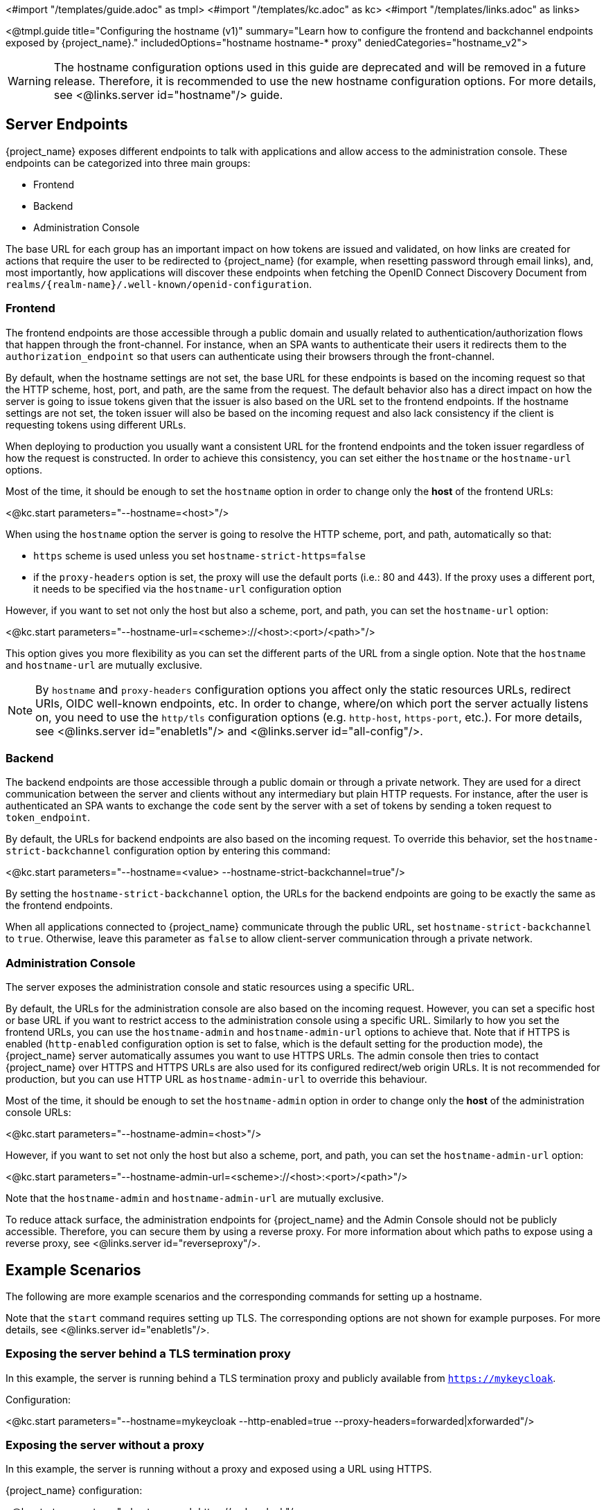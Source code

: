 <#import "/templates/guide.adoc" as tmpl>
<#import "/templates/kc.adoc" as kc>
<#import "/templates/links.adoc" as links>

<@tmpl.guide
title="Configuring the hostname (v1)"
summary="Learn how to configure the frontend and backchannel endpoints exposed by {project_name}."
includedOptions="hostname hostname-* proxy"
deniedCategories="hostname_v2">

WARNING: The hostname configuration options used in this guide are deprecated and will be removed in a future release. Therefore, it is recommended to use the new hostname configuration options. For more details, see <@links.server id="hostname"/> guide.

== Server Endpoints

{project_name} exposes different endpoints to talk with applications and allow access to the administration console. These endpoints
can be categorized into three main groups:

* Frontend
* Backend
* Administration Console

The base URL for each group has an important impact on how tokens are issued and validated, on how links are created for actions that require the user
to be redirected to {project_name} (for example, when resetting password through email links), and, most importantly, how applications will
discover these endpoints when fetching the OpenID Connect Discovery Document from `realms/++{realm-name}++/.well-known/openid-configuration`.

=== Frontend

The frontend endpoints are those accessible through a public domain and usually related to authentication/authorization flows that happen
through the front-channel. For instance, when an SPA wants to authenticate their users it redirects them to the `authorization_endpoint` so that users
can authenticate using their browsers through the front-channel.

By default, when the hostname settings are not set, the base URL for these endpoints is based on the incoming request so that the HTTP scheme,
host, port, and path, are the same from the request. The default behavior also has a direct impact on how the server is going to issue tokens given that the issuer is also based on
the URL set to the frontend endpoints. If the hostname settings are not set, the token issuer will also be based on the incoming request and also lack consistency if the client is requesting tokens using different URLs.

When deploying to production you usually want a consistent URL for the frontend endpoints and the token issuer regardless of how the request is constructed.
In order to achieve this consistency, you can set either the `hostname` or the `hostname-url` options.

Most of the time, it should be enough to set the `hostname` option in order to change only the *host* of the frontend URLs:

<@kc.start parameters="--hostname=<host>"/>

When using the `hostname` option the server is going to resolve the HTTP scheme, port, and path, automatically so that:

* `https` scheme is used unless you set `hostname-strict-https=false`
* if the `proxy-headers` option is set, the proxy will use the default ports (i.e.: 80 and 443).  If the proxy uses a different port, it needs to be specified via the `hostname-url` configuration option

However, if you want to set not only the host but also a scheme, port, and path, you can set the `hostname-url` option:

<@kc.start parameters="--hostname-url=<scheme>://<host>:<port>/<path>"/>

This option gives you more flexibility as you can set the different parts of the URL from a single option. Note that
the `hostname` and `hostname-url` are mutually exclusive.

[NOTE]
====
By `hostname` and `proxy-headers` configuration options you affect only the static resources URLs, redirect URIs, OIDC well-known endpoints, etc. In order to change, where/on which port the server actually listens on, you need to use the `http/tls` configuration options (e.g. `http-host`, `https-port`, etc.). For more details, see <@links.server id="enabletls"/> and <@links.server id="all-config"/>.
====

=== Backend

The backend endpoints are those accessible through a public domain or through a private network. They are used for a direct communication
between the server and clients without any intermediary but plain HTTP requests. For instance, after the user is authenticated an SPA
wants to exchange the `code` sent by the server with a set of tokens by sending a token request to `token_endpoint`.

By default, the URLs for backend endpoints are also based on the incoming request. To override this behavior, set the `hostname-strict-backchannel` configuration option by entering this command:

<@kc.start parameters="--hostname=<value> --hostname-strict-backchannel=true"/>

By setting the `hostname-strict-backchannel` option, the URLs for the backend endpoints are going to be exactly the same as the frontend endpoints.

When all applications connected to {project_name} communicate through the public URL, set `hostname-strict-backchannel` to `true`.
Otherwise, leave this parameter as `false` to allow client-server communication through a private network.

=== Administration Console

The server exposes the administration console and static resources using a specific URL.

By default, the URLs for the administration console are also based on the incoming request. However, you can set a specific host or base URL if you want
to restrict access to the administration console using a specific URL. Similarly to how you set the frontend URLs, you can use the `hostname-admin` and `hostname-admin-url` options to achieve that.
Note that if HTTPS is enabled (`http-enabled` configuration option is set to false, which is the default setting for the production mode), the {project_name} server automatically assumes you want to use HTTPS URLs. The admin console then tries to contact {project_name} over HTTPS and HTTPS URLs are also used for its configured redirect/web origin URLs. It is not recommended for production, but you can use HTTP URL as `hostname-admin-url` to override this behaviour.

Most of the time, it should be enough to set the `hostname-admin` option in order to change only the *host* of the administration console URLs:

<@kc.start parameters="--hostname-admin=<host>"/>

However, if you want to set not only the host but also a scheme, port, and path, you can set the `hostname-admin-url` option:

<@kc.start parameters="--hostname-admin-url=<scheme>://<host>:<port>/<path>"/>

Note that the `hostname-admin` and `hostname-admin-url` are mutually exclusive.

To reduce attack surface, the administration endpoints for {project_name} and the Admin Console should not be publicly accessible.
Therefore, you can secure them by using a reverse proxy.
For more information about which paths to expose using a reverse proxy, see <@links.server id="reverseproxy"/>.

== Example Scenarios
The following are more example scenarios and the corresponding commands for setting up a hostname.

Note that the `start` command requires setting up TLS. The corresponding options are not shown for example purposes. For more details, see <@links.server id="enabletls"/>.

=== Exposing the server behind a TLS termination proxy

In this example, the server is running behind a TLS termination proxy and publicly available from `https://mykeycloak`.

.Configuration:
<@kc.start parameters="--hostname=mykeycloak --http-enabled=true --proxy-headers=forwarded|xforwarded"/>

=== Exposing the server without a proxy

In this example, the server is running without a proxy and exposed using a URL using HTTPS.

.{project_name} configuration:
<@kc.start parameters="--hostname-url=https://mykeycloak"/>

It is highly recommended using a TLS termination proxy in front of the server for security and availability reasons. For more details,
see <@links.server id="reverseproxy"/>.

=== Forcing backend endpoints to use the same URL the server is exposed

In this example, backend endpoints are exposed using the same URL used by the server so that clients always fetch the same URL
regardless of the origin of the request.

.{project_name} configuration:
<@kc.start parameters="--hostname=mykeycloak --hostname-strict-backchannel=true"/>

=== Exposing the server using a port other than the default ports

In this example, the server is accessible using a port other than the default ports.

.{project_name} configuration:
<@kc.start parameters="--hostname-url=https://mykeycloak:8989"/>

=== Exposing {project_name} behind a TLS reencrypt proxy using different ports

In this example, the server is running behind a proxy and both the server and the proxy are using their own certificates, so the communication between {project_name} and the proxy is encrypted. The reverse proxy uses the `Forwarded` header and does not set the `X-Forwarded-*` headers. We need to keep in mind that the proxy configuration options (as well as hostname configuration options) are not changing the ports on which the server actually is listening on (it changes only the ports of static resources like JavaScript and CSS links, OIDC well-known endpoints, redirect URIs, etc.). Therefore, we need to use HTTP configuration options to change the {project_name} server to internally listen on a different port, e.g. 8543. The proxy will be listening on the port 8443 (the port visible while accessing the console via a browser). The example hostname `my-keycloak.org` will be used for the server and similarly the admin console will be accessible via the `admin.my-keycloak.org` subdomain.

.{project_name} configuration:
<@kc.start parameters="--proxy-headers=forwarded --https-port=8543 --hostname-url=https://my-keycloak.org:8443 --hostname-admin-url=https://admin.my-keycloak.org:8443"/>

WARNING: Usage of the `proxy-headers` option rely on `Forwarded` and `X-Forwarded-*` headers, respectively, that have to be set and overwritten by the reverse proxy.
Misconfiguration may leave {project_name} exposed to security issues. For more details, see <@links.server id="reverseproxy"/>.

== Troubleshooting

To troubleshoot the hostname configuration, you can use a dedicated debug tool which can be enabled as:

.{project_name} configuration:
<@kc.start parameters="--hostname=mykeycloak --hostname-debug=true"/>

Then after {project_name} started properly, open your browser and go to:

`http://mykeycloak:8080/realms/<your-realm>/hostname-debug`

.By default, this endpoint is disabled (`--hostname-debug=false`)


</@tmpl.guide>
